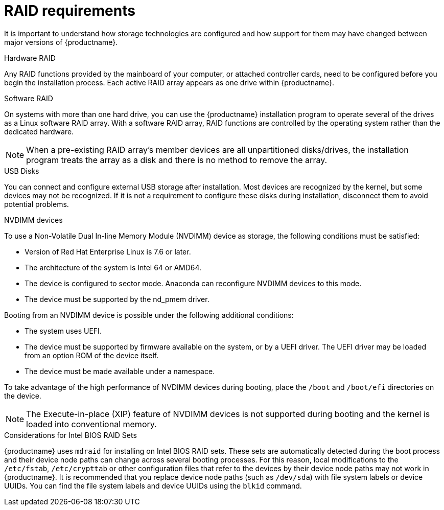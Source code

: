 [id="raid-and-other-disk-devices-x86_{context}"]
= RAID requirements

It is important to understand how storage technologies are configured and how support for them may have changed between major versions of {productname}.

.Hardware RAID
Any RAID functions provided by the mainboard of your computer, or attached controller cards, need to be configured before you begin the installation process. Each active RAID array appears as one drive within {productname}.

.Software RAID
On systems with more than one hard drive, you can use the {productname} installation program to operate several of the drives as a Linux software RAID array. With a software RAID array, RAID functions are controlled by the operating system rather than the dedicated hardware.

[NOTE]
====
When a pre-existing RAID array's member devices are all unpartitioned disks/drives, the installation program treats the array as a disk and there is no method to remove the array.
====

.USB Disks
You can connect and configure external USB storage after installation. Most devices are recognized by the kernel, but some devices may not be recognized.
If it is not a requirement to configure these disks during installation, disconnect them to avoid potential problems.

.NVDIMM devices
To use a Non-Volatile Dual In-line Memory Module (NVDIMM) device as storage, the following conditions must be satisfied:

* Version of Red Hat Enterprise Linux is 7.6 or later.
* The architecture of the system is Intel 64 or AMD64.
* The device is configured to sector mode. Anaconda can reconfigure NVDIMM devices to this mode.
* The device must be supported by the nd_pmem driver.

Booting from an NVDIMM device is possible under the following additional conditions:

* The system uses UEFI.
* The device must be supported by firmware available on the system, or by a UEFI driver. The UEFI driver may be loaded from an option ROM of the device itself.
* The device must be made available under a namespace.

To take advantage of the high performance of NVDIMM devices during booting, place the `/boot` and `/boot/efi` directories on the device. 

[NOTE]
====
The Execute-in-place (XIP) feature of NVDIMM devices is not supported during booting and the kernel is loaded into conventional memory.
====

.Considerations for Intel BIOS RAID Sets
{productname} uses `mdraid` for installing on Intel BIOS RAID sets. These sets are automatically detected during the boot process and their device node paths can change across several booting processes. For this reason, local modifications to the `/etc/fstab`, `/etc/crypttab` or other configuration files that refer to the devices by their device node paths may not work in {productname}. It is recommended that you replace device node paths (such as `/dev/sda`) with file system labels or device UUIDs. You can find the file system labels and device UUIDs using the `blkid` command.
